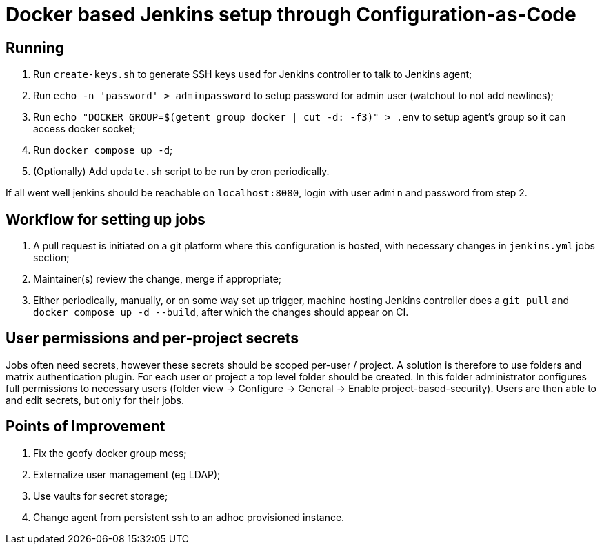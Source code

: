 = Docker based Jenkins setup through Configuration-as-Code

== Running

. Run `create-keys.sh` to generate SSH keys used for Jenkins controller to talk to Jenkins agent;
. Run `echo -n 'password' > adminpassword` to setup password for admin user (watchout to not add newlines);
. Run `echo "DOCKER_GROUP=$(getent group docker | cut -d: -f3)" > .env` to setup agent's group so it can access docker socket;
. Run `docker compose up -d`;
. (Optionally) Add `update.sh` script to be run by cron periodically.

If all went well jenkins should be reachable on `localhost:8080`, login with user `admin` and password from step 2.

== Workflow for setting up jobs

. A pull request is initiated on a git platform where this configuration is hosted, with necessary changes in `jenkins.yml` jobs section;
. Maintainer(s) review the change, merge if appropriate;
. Either periodically, manually, or on some way set up trigger, machine hosting Jenkins controller does a `git pull` and `docker compose up -d --build`, after which the changes should appear on CI.

== User permissions and per-project secrets

Jobs often need secrets, however these secrets should be scoped per-user / project. A solution is therefore to use folders and matrix authentication plugin. For each user or project a top level folder should be created. In this folder administrator configures full permissions to necessary users (folder view -> Configure -> General -> Enable project-based-security). Users are then able to and edit secrets, but only for their jobs.

== Points of Improvement

. Fix the goofy docker group mess;
. Externalize user management (eg LDAP);
. Use vaults for secret storage;
. Change agent from persistent ssh to an adhoc provisioned instance.

